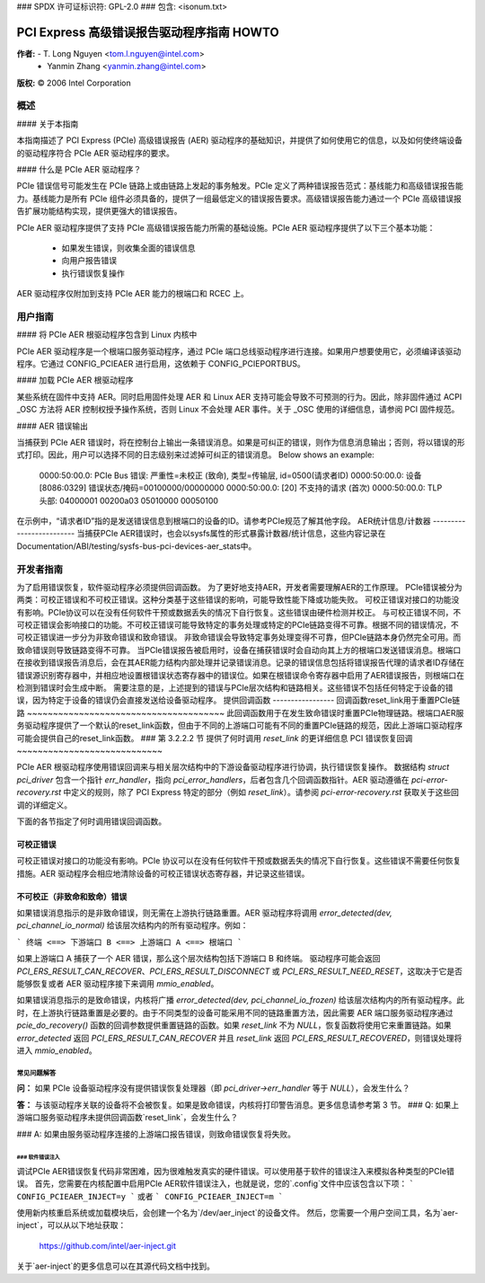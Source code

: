 ### SPDX 许可证标识符: GPL-2.0
### 包含: <isonum.txt>

===========================================================
PCI Express 高级错误报告驱动程序指南 HOWTO
===========================================================

**作者:** - T. Long Nguyen <tom.l.nguyen@intel.com>
          - Yanmin Zhang <yanmin.zhang@intel.com>

**版权:** © 2006 Intel Corporation

概述
===========

#### 关于本指南

本指南描述了 PCI Express (PCIe) 高级错误报告 (AER) 驱动程序的基础知识，并提供了如何使用它的信息，以及如何使终端设备的驱动程序符合 PCIe AER 驱动程序的要求。

#### 什么是 PCIe AER 驱动程序？

PCIe 错误信号可能发生在 PCIe 链路上或由链路上发起的事务触发。PCIe 定义了两种错误报告范式：基线能力和高级错误报告能力。基线能力是所有 PCIe 组件必须具备的，提供了一组最低定义的错误报告要求。高级错误报告能力通过一个 PCIe 高级错误报告扩展功能结构实现，提供更强大的错误报告。

PCIe AER 驱动程序提供了支持 PCIe 高级错误报告能力所需的基础设施。PCIe AER 驱动程序提供了以下三个基本功能：

  - 如果发生错误，则收集全面的错误信息
  - 向用户报告错误
  - 执行错误恢复操作
AER 驱动程序仅附加到支持 PCIe AER 能力的根端口和 RCEC 上。

用户指南
==========

#### 将 PCIe AER 根驱动程序包含到 Linux 内核中

PCIe AER 驱动程序是一个根端口服务驱动程序，通过 PCIe 端口总线驱动程序进行连接。如果用户想要使用它，必须编译该驱动程序。它通过 CONFIG_PCIEAER 进行启用，这依赖于 CONFIG_PCIEPORTBUS。

#### 加载 PCIe AER 根驱动程序

某些系统在固件中支持 AER。同时启用固件处理 AER 和 Linux AER 支持可能会导致不可预测的行为。因此，除非固件通过 ACPI _OSC 方法将 AER 控制权授予操作系统，否则 Linux 不会处理 AER 事件。关于 _OSC 使用的详细信息，请参阅 PCI 固件规范。

#### AER 错误输出

当捕获到 PCIe AER 错误时，将在控制台上输出一条错误消息。如果是可纠正的错误，则作为信息消息输出；否则，将以错误的形式打印。因此，用户可以选择不同的日志级别来过滤掉可纠正的错误消息。
Below shows an example:

  0000:50:00.0: PCIe Bus 错误: 严重性=未校正 (致命), 类型=传输层, id=0500(请求者ID)
  0000:50:00.0:   设备 [8086:0329] 错误状态/掩码=00100000/00000000
  0000:50:00.0:    [20] 不支持的请求    (首次)
  0000:50:00.0:   TLP 头部: 04000001 00200a03 05010000 00050100

在示例中，“请求者ID”指的是发送错误信息到根端口的设备的ID。请参考PCIe规范了解其他字段。
AER统计信息/计数器
-------------------------
当捕获PCIe AER错误时，也会以sysfs属性的形式暴露计数器/统计信息，这些内容记录在Documentation/ABI/testing/sysfs-bus-pci-devices-aer_stats中。

开发者指南
===============
为了启用错误恢复，软件驱动程序必须提供回调函数。
为了更好地支持AER，开发者需要理解AER的工作原理。
PCIe错误被分为两类：可校正错误和不可校正错误。这种分类基于这些错误的影响，可能导致性能下降或功能失败。
可校正错误对接口的功能没有影响。PCIe协议可以在没有任何软件干预或数据丢失的情况下自行恢复。这些错误由硬件检测并校正。
与可校正错误不同，不可校正错误会影响接口的功能。不可校正错误可能导致特定的事务处理或特定的PCIe链路变得不可靠。根据不同的错误情况，不可校正错误进一步分为非致命错误和致命错误。
非致命错误会导致特定事务处理变得不可靠，但PCIe链路本身仍然完全可用。而致命错误则导致链路变得不可靠。
当PCIe错误报告被启用时，设备在捕获错误时会自动向其上方的根端口发送错误消息。根端口在接收到错误报告消息后，会在其AER能力结构内部处理并记录错误消息。记录的错误信息包括将错误报告代理的请求者ID存储在错误源识别寄存器中，并相应地设置根错误状态寄存器中的错误位。如果在根错误命令寄存器中启用了AER错误报告，则根端口在检测到错误时会生成中断。
需要注意的是，上述提到的错误与PCIe层次结构和链路相关。这些错误不包括任何特定于设备的错误，因为特定于设备的错误仍会直接发送给设备驱动程序。
提供回调函数
-----------------
回调函数reset_link用于重置PCIe链路
~~~~~~~~~~~~~~~~~~~~~~~~~~~~~~~~~~~~~~
此回调函数用于在发生致命错误时重置PCIe物理链路。根端口AER服务驱动程序提供了一个默认的reset_link函数，但由于不同的上游端口可能有不同的重置PCIe链路的规范，因此上游端口驱动程序可能会提供自己的reset_link函数。
### 第 3.2.2.2 节 提供了何时调用 `reset_link` 的更详细信息
PCI 错误恢复回调
~~~~~~~~~~~~~~~~~~~~~~~~~~~~

PCIe AER 根驱动程序使用错误回调来与相关层次结构中的下游设备驱动程序进行协调，执行错误恢复操作。
数据结构 `struct pci_driver` 包含一个指针 `err_handler`，指向 `pci_error_handlers`，后者包含几个回调函数指针。AER 驱动遵循在 `pci-error-recovery.rst` 中定义的规则，除了 PCI Express 特定的部分（例如 `reset_link`）。请参阅 `pci-error-recovery.rst` 获取关于这些回调的详细定义。

下面的各节指定了何时调用错误回调函数。

可校正错误
~~~~~~~~~~~~~~~~~~

可校正错误对接口的功能没有影响。PCIe 协议可以在没有任何软件干预或数据丢失的情况下自行恢复。这些错误不需要任何恢复措施。AER 驱动程序会相应地清除设备的可校正错误状态寄存器，并记录这些错误。

不可校正（非致命和致命）错误
~~~~~~~~~~~~~~~~~~~~~~~~~~~~~~~~~~~~~~~~~~~~

如果错误消息指示的是非致命错误，则无需在上游执行链路重置。AER 驱动程序将调用 `error_detected(dev, pci_channel_io_normal)` 给该层次结构内的所有驱动程序。例如：

```
终端 <==> 下游端口 B <==> 上游端口 A <==> 根端口
```

如果上游端口 A 捕获了一个 AER 错误，那么这个层次结构包括下游端口 B 和终端。
驱动程序可能会返回 `PCI_ERS_RESULT_CAN_RECOVER`、`PCI_ERS_RESULT_DISCONNECT` 或 `PCI_ERS_RESULT_NEED_RESET`，这取决于它是否能够恢复或者 AER 驱动程序接下来调用 `mmio_enabled`。

如果错误消息指示的是致命错误，内核将广播 `error_detected(dev, pci_channel_io_frozen)` 给该层次结构内的所有驱动程序。此时，在上游执行链路重置是必要的。由于不同类型的设备可能采用不同的链路重置方法，因此需要 AER 端口服务驱动程序通过 `pcie_do_recovery()` 函数的回调参数提供重置链路的函数。如果 `reset_link` 不为 `NULL`，恢复函数将使用它来重置链路。如果 `error_detected` 返回 `PCI_ERS_RESULT_CAN_RECOVER` 并且 `reset_link` 返回 `PCI_ERS_RESULT_RECOVERED`，则错误处理将进入 `mmio_enabled`。

常见问题解答
------------------------

**问：**
如果 PCIe 设备驱动程序没有提供错误恢复处理器（即 `pci_driver->err_handler` 等于 `NULL`），会发生什么？

**答：**
与该驱动程序关联的设备将不会被恢复。如果是致命错误，内核将打印警告消息。更多信息请参考第 3 节。
### Q:
如果上游端口服务驱动程序未提供回调函数`reset_link`，会发生什么？

### A:
如果由服务驱动程序连接的上游端口报告错误，则致命错误恢复将失败。

### 软件错误注入
####

调试PCIe AER错误恢复代码非常困难，因为很难触发真实的硬件错误。可以使用基于软件的错误注入来模拟各种类型的PCIe错误。
首先，您需要在内核配置中启用PCIe AER软件错误注入，也就是说，您的`.config`文件中应该包含以下项：
```
CONFIG_PCIEAER_INJECT=y
```
或者
```
CONFIG_PCIEAER_INJECT=m
```

使用新内核重启系统或加载模块后，会创建一个名为`/dev/aer_inject`的设备文件。
然后，您需要一个用户空间工具，名为`aer-inject`，可以从以下地址获取：

    https://github.com/intel/aer-inject.git

关于`aer-inject`的更多信息可以在其源代码文档中找到。
